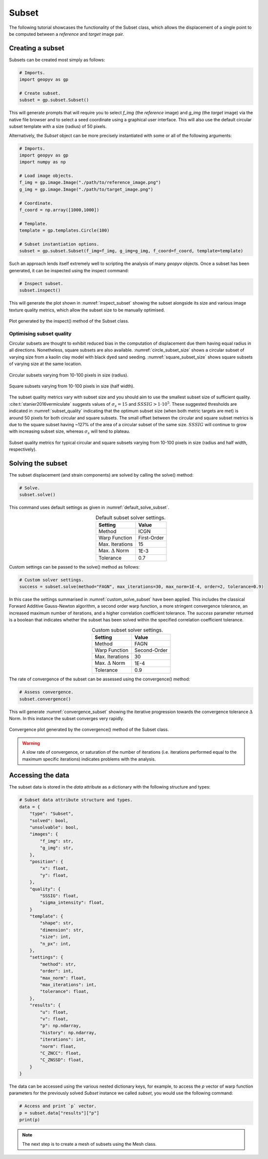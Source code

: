 .. _Subset Tutorial:

Subset
======

The following tutorial showcases the functionality of the Subset class, which allows the displacement of a single point to be computed between a `reference` and `target` image pair.

Creating a subset
-----------------

Subsets can be created most simply as follows:

.. code-block:: python
   
    # Imports.
    import geopyv as gp

    # Create subset.
    subset = gp.subset.Subset()


This will generate prompts that will require you to select `f_img` (the `reference` image) and `g_img` (the `target` image) via the native file browser and to select a seed coordinate using a graphical user interface. This will also use the default circular subset template with a size (radius) of 50 pixels.

.. todo::

    Add gifs of image and coordinate selector gui.


Alternatively, the `Subset` object can be more precisely instantiated with some or all of the following arguments:

.. code-block:: python

    # Imports.
    import geopyv as gp
    import numpy as np

    # Load image objects.
    f_img = gp.image.Image("./path/to/reference_image.png")
    g_img = gp.image.Image("./path/to/target_image.png")

    # Coordinate.
    f_coord = np.array([1000,1000])

    # Template.
    template = gp.templates.Circle(100)

    # Subset instantiation options.
    subset = gp.subset.Subset(f_img=f_img, g_img=g_img, f_coord=f_coord, template=template)


Such an approach lends itself extremely well to scripting the analysis of many `geopyv` objects. Once a subset has been generated, it can be inspected using the inspect command:

.. code-block:: python

    # Inspect subset.
    subset.inspect()


This will generate the plot shown in :numref:`inspect_subset` showing the subset alongside its size and various image texture quality metrics, which allow the subset size to be manually optimised.

.. _inspect_subset:

.. figure:: ../images/inspect_subset.png
    :width: 600
    :align: center

    Plot generated by the inspect() method of the Subset class.


Optimising subset quality
^^^^^^^^^^^^^^^^^^^^^^^^^

Circular subsets are thought to exhibit reduced bias in the computation of displacement due them having equal radius in all directions. Nonetheless, square subsets are also available. :numref:`circle_subset_size` shows a circular subset of varying size from a kaolin clay model with black dyed sand seeding.  :numref:`square_subset_size` shows square subsets of varying size at the same location.

.. _circle_subset_size:

.. figure:: ../images/circle_subset_size.gif
    :width: 600
    :align: center

    Circular subsets varying from 10-100 pixels in size (radius).

.. _square_subset_size:

.. figure:: ../images/square_subset_size.gif
    :width: 600
    :align: center

    Square subsets varying from 10-100 pixels in size (half width).

The subset quality metrics vary with subset size and you should aim to use the smallest subset size of sufficient quality. :cite:t:`stanier2016vermiculate` suggests values of :math:`\sigma_{s} = 15` and :math:`SSSIG > 1 \cdot 10^5`. These suggested thresholds are indicated in :numref:`subset_quality` indicating that the optimum subset size (when both metric targets are met) is around 50 pixels for both circular and square subsets. The small offset between the circular and square subset metrics is due to the square subset having ~127\% of the area of a circular subset of the same size. :math:`SSSIG` will continue to grow with increasing subset size, whereas :math:`\sigma_{s}` will tend to plateau.

.. _subset_quality:

.. figure:: ../images/subset_quality.png
    :width: 600
    :align: center

    Subset quality metrics for typical circular and square subsets varying from 10-100 pixels in size (radius and half width, respectively).

Solving the subset
------------------

The subset displacement (and strain components) are solved by calling the solve() method:

.. code-block:: python

    # Solve.
    subset.solve()

This command uses default settings as given in :numref:`default_solve_subset`.

.. _default_solve_subset:

.. table:: Default subset solver settings.
    :align: center

    ======================== =========== 
    Setting                  Value
    ======================== ===========
    Method                   ICGN
    Warp Function            First-Order
    Max. Iterations          15
    Max. :math:`\Delta` Norm 1E-3
    Tolerance                0.7
    ======================== ===========

Custom settings can be passed to the solve() method as follows:

.. code-block:: python

    # Custom solver settings.
    success = subset.solve(method="FAGN", max_iterations=30, max_norm=1E-4, order=2, tolerance=0.9)

In this case the settings summarised in :numref:`custom_solve_subset` have been applied. This includes the classical Forward Additive Gauss-Newton algorithm, a second order warp function, a more stringent convergence tolerance, an increased maximum number of iterations, and a higher correlation coefficient tolerance. The `success` parameter returned is a boolean that indicates whether the subset has been solved within the specified correlation coefficient tolerance.

.. _custom_solve_subset:

.. table:: Custom subset solver settings.
    :align: center

    ======================== ============
    Setting                  Value
    ======================== ============
    Method                   FAGN
    Warp Function            Second-Order
    Max. Iterations          30
    Max. :math:`\Delta` Norm 1E-4
    Tolerance                0.9
    ======================== ============

The rate of convergence of the subset can be assessed using the convergence() method:

.. code-block:: python

    # Assess convergence.
    subset.convergence()

This will generate :numref:`convergence_subset` showing the iterative progression towards the convergence tolerance :math:`\Delta` Norm. In this instance the subset converges very rapidly.


.. _convergence_subset:

.. figure:: ../images/convergence_subset.png
    :width: 600
    :align: center

    Convergence plot generated by the convergence() method of the Subset class.

.. warning:: 

    A slow rate of convergence, or saturation of the number of iterations (i.e. iterations performed equal to the maximum specific iterations) indicates problems with the analysis.

Accessing the data
------------------

The subset data is stored in the `data` attribute as a dictionary with the following structure and types:

.. code-block:: python

    # Subset data attribute structure and types.
    data = {
        "type": "Subset",
        "solved": bool,
        "unsolvable": bool,
        "images": {
            "f_img": str,
            "g_img": str,
        },
        "position": {
            "x": float,
            "y": float,
        },
        "quality": {
            "SSSIG": float,
            "sigma_intensity": float,
        }
        "template": {
            "shape": str,
            "dimension": str,
            "size": int,
            "n_px": int,
        },
        "settings": {
            "method": str,
            "order": int,
            "max_norm": float,
            "max_iterations": int,
            "tolerance": float,
        },
        "results": {
            "u": float,
            "v": float,
            "p": np.ndarray,
            "history": np.ndarray,
            "iterations": int,
            "norm": float,
            "C_ZNCC": float,
            "C_ZNSSD": float,
        }
    }

The data can be accessed using the various nested dictionary keys, for example, to access the `p` vector of warp function parameters for the previously solved `Subset` instance we called `subset`, you would use the following command:

.. code:: python

    # Access and print `p` vector.
    p = subset.data["results"]["p"]
    print(p)

.. note:: 

    The next step is to create a mesh of subsets using the Mesh class.